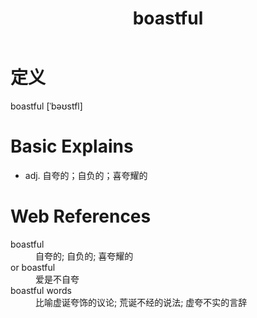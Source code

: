 #+title: boastful
#+roam_tags:英语单词

* 定义
  
boastful [ˈbəʊstfl]

* Basic Explains
- adj. 自夸的；自负的；喜夸耀的

* Web References
- boastful :: 自夸的; 自负的; 喜夸耀的
- or boastful :: 爱是不自夸
- boastful words :: 比喻虚诞夸饰的议论; 荒诞不经的说法; 虚夸不实的言辞
